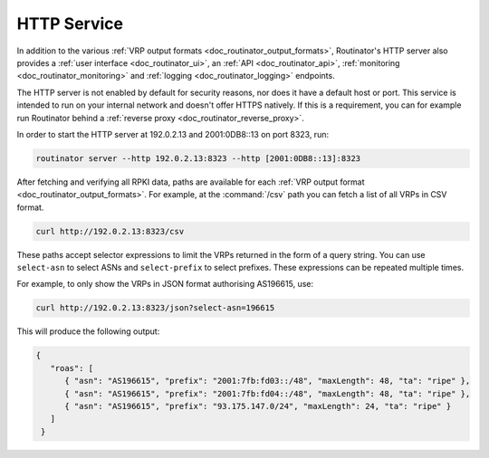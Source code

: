 .. _doc_routinator_http_service:

HTTP Service
============

In addition to the various :ref:`VRP output formats
<doc_routinator_output_formats>`, Routinator's HTTP server also provides a
:ref:`user interface <doc_routinator_ui>`, an :ref:`API <doc_routinator_api>`,
:ref:`monitoring <doc_routinator_monitoring>` and :ref:`logging
<doc_routinator_logging>` endpoints. 

The HTTP server is not enabled by default for security reasons, nor does it have
a default host or port. This service is intended to run on your internal network
and doesn't offer HTTPS natively. If this is a requirement, you can for example
run Routinator behind a :ref:`reverse proxy <doc_routinator_reverse_proxy>`.

In order to start the HTTP server at 192.0.2.13 and 2001:0DB8::13 on port 8323,
run:

.. code-block:: text

   routinator server --http 192.0.2.13:8323 --http [2001:0DB8::13]:8323

After fetching and verifying all RPKI data, paths are available for each 
:ref:`VRP output format <doc_routinator_output_formats>`. For example, at the
:command:`/csv` path you can fetch a list of all VRPs in CSV format.

.. code-block:: text

   curl http://192.0.2.13:8323/csv

These paths accept selector expressions to limit the VRPs returned in the form
of a query string. You can use ``select-asn`` to select ASNs and
``select-prefix`` to select prefixes. These expressions can be repeated multiple
times. 

For example, to only show the VRPs in JSON format authorising AS196615, use:

.. code-block:: text

   curl http://192.0.2.13:8323/json?select-asn=196615

This will produce the following output:

.. code-block:: json

   {
      "roas": [
         { "asn": "AS196615", "prefix": "2001:7fb:fd03::/48", "maxLength": 48, "ta": "ripe" },
         { "asn": "AS196615", "prefix": "2001:7fb:fd04::/48", "maxLength": 48, "ta": "ripe" },
         { "asn": "AS196615", "prefix": "93.175.147.0/24", "maxLength": 24, "ta": "ripe" }
      ]
    }